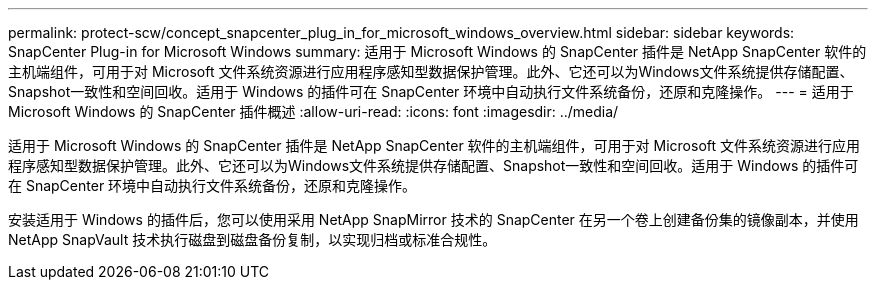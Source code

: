 ---
permalink: protect-scw/concept_snapcenter_plug_in_for_microsoft_windows_overview.html 
sidebar: sidebar 
keywords: SnapCenter Plug-in for Microsoft Windows 
summary: 适用于 Microsoft Windows 的 SnapCenter 插件是 NetApp SnapCenter 软件的主机端组件，可用于对 Microsoft 文件系统资源进行应用程序感知型数据保护管理。此外、它还可以为Windows文件系统提供存储配置、Snapshot一致性和空间回收。适用于 Windows 的插件可在 SnapCenter 环境中自动执行文件系统备份，还原和克隆操作。 
---
= 适用于 Microsoft Windows 的 SnapCenter 插件概述
:allow-uri-read: 
:icons: font
:imagesdir: ../media/


[role="lead"]
适用于 Microsoft Windows 的 SnapCenter 插件是 NetApp SnapCenter 软件的主机端组件，可用于对 Microsoft 文件系统资源进行应用程序感知型数据保护管理。此外、它还可以为Windows文件系统提供存储配置、Snapshot一致性和空间回收。适用于 Windows 的插件可在 SnapCenter 环境中自动执行文件系统备份，还原和克隆操作。

安装适用于 Windows 的插件后，您可以使用采用 NetApp SnapMirror 技术的 SnapCenter 在另一个卷上创建备份集的镜像副本，并使用 NetApp SnapVault 技术执行磁盘到磁盘备份复制，以实现归档或标准合规性。

